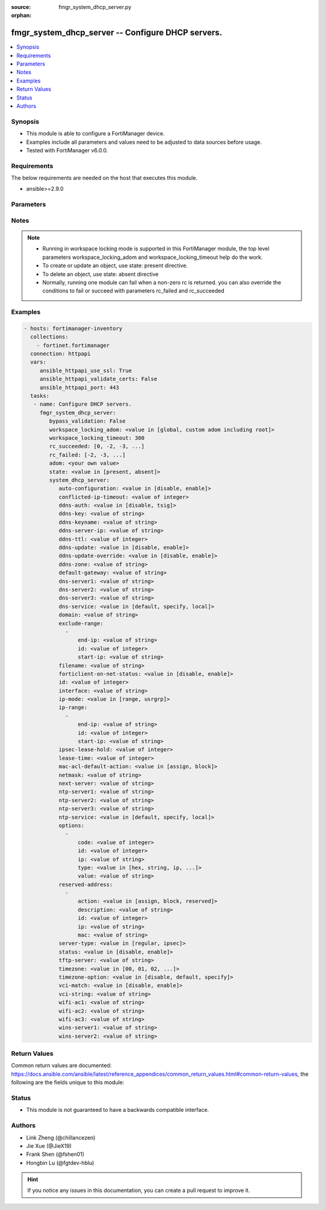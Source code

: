 :source: fmgr_system_dhcp_server.py

:orphan:

.. _fmgr_system_dhcp_server:

fmgr_system_dhcp_server -- Configure DHCP servers.
++++++++++++++++++++++++++++++++++++++++++++++++++

.. versionadded:: 2.10

.. contents::
   :local:
   :depth: 1


Synopsis
--------

- This module is able to configure a FortiManager device.
- Examples include all parameters and values need to be adjusted to data sources before usage.
- Tested with FortiManager v6.0.0.


Requirements
------------
The below requirements are needed on the host that executes this module.

- ansible>=2.9.0



Parameters
----------

.. raw:: html

 <ul>
 <li><span class="li-head">enable_log</span> - Enable/Disable logging for task <span class="li-normal">type: bool</span> <span class="li-required">required: false</span> <span class="li-normal"> default: False</span> </li>
 <li><span class="li-head">proposed_method</span> - The overridden method for the underlying Json RPC request <span class="li-normal">type: str</span> <span class="li-required">required: false</span> <span class="li-normal"> choices: set, update, add</span> </li>
 <li><span class="li-head">bypass_validation</span> - Only set to True when module schema diffs with FortiManager API structure, module continues to execute without validating parameters <span class="li-normal">type: bool</span> <span class="li-required">required: false</span> <span class="li-normal"> default: False</span> </li>
 <li><span class="li-head">workspace_locking_adom</span> - Acquire the workspace lock if FortiManager is running in workspace mode <span class="li-normal">type: str</span> <span class="li-required">required: false</span> <span class="li-normal"> choices: global, custom adom including root</span> </li>
 <li><span class="li-head">workspace_locking_timeout</span> - The maximum time in seconds to wait for other users to release workspace lock <span class="li-normal">type: integer</span> <span class="li-required">required: false</span>  <span class="li-normal">default: 300</span> </li>
 <li><span class="li-head">rc_succeeded</span> - The rc codes list with which the conditions to succeed will be overriden <span class="li-normal">type: list</span> <span class="li-required">required: false</span> </li>
 <li><span class="li-head">rc_failed</span> - The rc codes list with which the conditions to fail will be overriden <span class="li-normal">type: list</span> <span class="li-required">required: false</span> </li>
 <li><span class="li-head">state</span> - The directive to create, update or delete an object <span class="li-normal">type: str</span> <span class="li-required">required: true</span> <span class="li-normal"> choices: present, absent</span> </li>
 <li><span class="li-head">adom</span> - The parameter in requested url <span class="li-normal">type: str</span> <span class="li-required">required: true</span> </li>
 <li><span class="li-head">system_dhcp_server</span> - Configure DHCP servers. <span class="li-normal">type: dict</span></li>
 <ul class="ul-self">
 <li><span class="li-head">auto-configuration</span> - Enable/disable auto configuration. <span class="li-normal">type: str</span>  <span class="li-normal">choices: [disable, enable]</span> </li>
 <li><span class="li-head">conflicted-ip-timeout</span> - Time in seconds to wait after a conflicted IP address is removed from the DHCP range before it can be reused. <span class="li-normal">type: int</span> </li>
 <li><span class="li-head">ddns-auth</span> - DDNS authentication mode. <span class="li-normal">type: str</span>  <span class="li-normal">choices: [disable, tsig]</span> </li>
 <li><span class="li-head">ddns-key</span> - DDNS update key (base 64 encoding). <span class="li-normal">type: str</span> </li>
 <li><span class="li-head">ddns-keyname</span> - DDNS update key name. <span class="li-normal">type: str</span> </li>
 <li><span class="li-head">ddns-server-ip</span> - DDNS server IP. <span class="li-normal">type: str</span> </li>
 <li><span class="li-head">ddns-ttl</span> - TTL. <span class="li-normal">type: int</span> </li>
 <li><span class="li-head">ddns-update</span> - Enable/disable DDNS update for DHCP. <span class="li-normal">type: str</span>  <span class="li-normal">choices: [disable, enable]</span> </li>
 <li><span class="li-head">ddns-update-override</span> - Enable/disable DDNS update override for DHCP. <span class="li-normal">type: str</span>  <span class="li-normal">choices: [disable, enable]</span> </li>
 <li><span class="li-head">ddns-zone</span> - Zone of your domain name (ex. <span class="li-normal">type: str</span> </li>
 <li><span class="li-head">default-gateway</span> - Default gateway IP address assigned by the DHCP server. <span class="li-normal">type: str</span> </li>
 <li><span class="li-head">dns-server1</span> - DNS server 1. <span class="li-normal">type: str</span> </li>
 <li><span class="li-head">dns-server2</span> - DNS server 2. <span class="li-normal">type: str</span> </li>
 <li><span class="li-head">dns-server3</span> - DNS server 3. <span class="li-normal">type: str</span> </li>
 <li><span class="li-head">dns-service</span> - Options for assigning DNS servers to DHCP clients. <span class="li-normal">type: str</span>  <span class="li-normal">choices: [default, specify, local]</span> </li>
 <li><span class="li-head">domain</span> - Domain name suffix for the IP addresses that the DHCP server assigns to clients. <span class="li-normal">type: str</span> </li>
 <li><span class="li-head">exclude-range</span> - No description for the parameter <span class="li-normal">type: array</span> <ul class="ul-self">
 <li><span class="li-head">end-ip</span> - End of IP range. <span class="li-normal">type: str</span> </li>
 <li><span class="li-head">id</span> - ID. <span class="li-normal">type: int</span> </li>
 <li><span class="li-head">start-ip</span> - Start of IP range. <span class="li-normal">type: str</span> </li>
 </ul>
 <li><span class="li-head">filename</span> - Name of the boot file on the TFTP server. <span class="li-normal">type: str</span> </li>
 <li><span class="li-head">forticlient-on-net-status</span> - Enable/disable FortiClient-On-Net service for this DHCP server. <span class="li-normal">type: str</span>  <span class="li-normal">choices: [disable, enable]</span> </li>
 <li><span class="li-head">id</span> - ID. <span class="li-normal">type: int</span> </li>
 <li><span class="li-head">interface</span> - DHCP server can assign IP configurations to clients connected to this interface. <span class="li-normal">type: str</span> </li>
 <li><span class="li-head">ip-mode</span> - Method used to assign client IP. <span class="li-normal">type: str</span>  <span class="li-normal">choices: [range, usrgrp]</span> </li>
 <li><span class="li-head">ip-range</span> - No description for the parameter <span class="li-normal">type: array</span> <ul class="ul-self">
 <li><span class="li-head">end-ip</span> - End of IP range. <span class="li-normal">type: str</span> </li>
 <li><span class="li-head">id</span> - ID. <span class="li-normal">type: int</span> </li>
 <li><span class="li-head">start-ip</span> - Start of IP range. <span class="li-normal">type: str</span> </li>
 </ul>
 <li><span class="li-head">ipsec-lease-hold</span> - DHCP over IPsec leases expire this many seconds after tunnel down (0 to disable forced-expiry). <span class="li-normal">type: int</span> </li>
 <li><span class="li-head">lease-time</span> - Lease time in seconds, 0 means unlimited. <span class="li-normal">type: int</span> </li>
 <li><span class="li-head">mac-acl-default-action</span> - MAC access control default action (allow or block assigning IP settings). <span class="li-normal">type: str</span>  <span class="li-normal">choices: [assign, block]</span> </li>
 <li><span class="li-head">netmask</span> - Netmask assigned by the DHCP server. <span class="li-normal">type: str</span> </li>
 <li><span class="li-head">next-server</span> - IP address of a server (for example, a TFTP sever) that DHCP clients can download a boot file from. <span class="li-normal">type: str</span> </li>
 <li><span class="li-head">ntp-server1</span> - NTP server 1. <span class="li-normal">type: str</span> </li>
 <li><span class="li-head">ntp-server2</span> - NTP server 2. <span class="li-normal">type: str</span> </li>
 <li><span class="li-head">ntp-server3</span> - NTP server 3. <span class="li-normal">type: str</span> </li>
 <li><span class="li-head">ntp-service</span> - Options for assigning Network Time Protocol (NTP) servers to DHCP clients. <span class="li-normal">type: str</span>  <span class="li-normal">choices: [default, specify, local]</span> </li>
 <li><span class="li-head">options</span> - No description for the parameter <span class="li-normal">type: array</span> <ul class="ul-self">
 <li><span class="li-head">code</span> - DHCP option code. <span class="li-normal">type: int</span> </li>
 <li><span class="li-head">id</span> - ID. <span class="li-normal">type: int</span> </li>
 <li><span class="li-head">ip</span> - No description for the parameter <span class="li-normal">type: str</span></li>
 <li><span class="li-head">type</span> - DHCP option type. <span class="li-normal">type: str</span>  <span class="li-normal">choices: [hex, string, ip, fqdn]</span> </li>
 <li><span class="li-head">value</span> - DHCP option value. <span class="li-normal">type: str</span> </li>
 </ul>
 <li><span class="li-head">reserved-address</span> - No description for the parameter <span class="li-normal">type: array</span> <ul class="ul-self">
 <li><span class="li-head">action</span> - Options for the DHCP server to configure the client with the reserved MAC address. <span class="li-normal">type: str</span>  <span class="li-normal">choices: [assign, block, reserved]</span> </li>
 <li><span class="li-head">description</span> - Description. <span class="li-normal">type: str</span> </li>
 <li><span class="li-head">id</span> - ID. <span class="li-normal">type: int</span> </li>
 <li><span class="li-head">ip</span> - IP address to be reserved for the MAC address. <span class="li-normal">type: str</span> </li>
 <li><span class="li-head">mac</span> - MAC address of the client that will get the reserved IP address. <span class="li-normal">type: str</span> </li>
 </ul>
 <li><span class="li-head">server-type</span> - DHCP server can be a normal DHCP server or an IPsec DHCP server. <span class="li-normal">type: str</span>  <span class="li-normal">choices: [regular, ipsec]</span> </li>
 <li><span class="li-head">status</span> - Enable/disable this DHCP configuration. <span class="li-normal">type: str</span>  <span class="li-normal">choices: [disable, enable]</span> </li>
 <li><span class="li-head">tftp-server</span> - No description for the parameter <span class="li-normal">type: str</span></li>
 <li><span class="li-head">timezone</span> - Select the time zone to be assigned to DHCP clients. <span class="li-normal">type: str</span>  <span class="li-normal">choices: [00, 01, 02, 03, 04, 05, 06, 07, 08, 09, 10, 11, 12, 13, 14, 15, 16, 17, 18, 19, 20, 21, 22, 23, 24, 25, 26, 27, 28, 29, 30, 31, 32, 33, 34, 35, 36, 37, 38, 39, 40, 41, 42, 43, 44, 45, 46, 47, 48, 49, 50, 51, 52, 53, 54, 55, 56, 57, 58, 59, 60, 61, 62, 63, 64, 65, 66, 67, 68, 69, 70, 71, 72, 73, 74, 75, 76, 77, 78, 79, 80, 81, 82, 83, 84, 85, 86, 87]</span> </li>
 <li><span class="li-head">timezone-option</span> - Options for the DHCP server to set the clients time zone. <span class="li-normal">type: str</span>  <span class="li-normal">choices: [disable, default, specify]</span> </li>
 <li><span class="li-head">vci-match</span> - Enable/disable vendor class identifier (VCI) matching. <span class="li-normal">type: str</span>  <span class="li-normal">choices: [disable, enable]</span> </li>
 <li><span class="li-head">vci-string</span> - No description for the parameter <span class="li-normal">type: str</span></li>
 <li><span class="li-head">wifi-ac1</span> - WiFi Access Controller 1 IP address (DHCP option 138, RFC 5417). <span class="li-normal">type: str</span> </li>
 <li><span class="li-head">wifi-ac2</span> - WiFi Access Controller 2 IP address (DHCP option 138, RFC 5417). <span class="li-normal">type: str</span> </li>
 <li><span class="li-head">wifi-ac3</span> - WiFi Access Controller 3 IP address (DHCP option 138, RFC 5417). <span class="li-normal">type: str</span> </li>
 <li><span class="li-head">wins-server1</span> - WINS server 1. <span class="li-normal">type: str</span> </li>
 <li><span class="li-head">wins-server2</span> - WINS server 2. <span class="li-normal">type: str</span> </li>
 </ul>
 </ul>






Notes
-----
.. note::

   - Running in workspace locking mode is supported in this FortiManager module, the top level parameters workspace_locking_adom and workspace_locking_timeout help do the work.

   - To create or update an object, use state: present directive.

   - To delete an object, use state: absent directive

   - Normally, running one module can fail when a non-zero rc is returned. you can also override the conditions to fail or succeed with parameters rc_failed and rc_succeeded

Examples
--------

.. code-block:: yaml+jinja

 - hosts: fortimanager-inventory
   collections:
     - fortinet.fortimanager
   connection: httpapi
   vars:
      ansible_httpapi_use_ssl: True
      ansible_httpapi_validate_certs: False
      ansible_httpapi_port: 443
   tasks:
    - name: Configure DHCP servers.
      fmgr_system_dhcp_server:
         bypass_validation: False
         workspace_locking_adom: <value in [global, custom adom including root]>
         workspace_locking_timeout: 300
         rc_succeeded: [0, -2, -3, ...]
         rc_failed: [-2, -3, ...]
         adom: <your own value>
         state: <value in [present, absent]>
         system_dhcp_server:
            auto-configuration: <value in [disable, enable]>
            conflicted-ip-timeout: <value of integer>
            ddns-auth: <value in [disable, tsig]>
            ddns-key: <value of string>
            ddns-keyname: <value of string>
            ddns-server-ip: <value of string>
            ddns-ttl: <value of integer>
            ddns-update: <value in [disable, enable]>
            ddns-update-override: <value in [disable, enable]>
            ddns-zone: <value of string>
            default-gateway: <value of string>
            dns-server1: <value of string>
            dns-server2: <value of string>
            dns-server3: <value of string>
            dns-service: <value in [default, specify, local]>
            domain: <value of string>
            exclude-range:
              -
                  end-ip: <value of string>
                  id: <value of integer>
                  start-ip: <value of string>
            filename: <value of string>
            forticlient-on-net-status: <value in [disable, enable]>
            id: <value of integer>
            interface: <value of string>
            ip-mode: <value in [range, usrgrp]>
            ip-range:
              -
                  end-ip: <value of string>
                  id: <value of integer>
                  start-ip: <value of string>
            ipsec-lease-hold: <value of integer>
            lease-time: <value of integer>
            mac-acl-default-action: <value in [assign, block]>
            netmask: <value of string>
            next-server: <value of string>
            ntp-server1: <value of string>
            ntp-server2: <value of string>
            ntp-server3: <value of string>
            ntp-service: <value in [default, specify, local]>
            options:
              -
                  code: <value of integer>
                  id: <value of integer>
                  ip: <value of string>
                  type: <value in [hex, string, ip, ...]>
                  value: <value of string>
            reserved-address:
              -
                  action: <value in [assign, block, reserved]>
                  description: <value of string>
                  id: <value of integer>
                  ip: <value of string>
                  mac: <value of string>
            server-type: <value in [regular, ipsec]>
            status: <value in [disable, enable]>
            tftp-server: <value of string>
            timezone: <value in [00, 01, 02, ...]>
            timezone-option: <value in [disable, default, specify]>
            vci-match: <value in [disable, enable]>
            vci-string: <value of string>
            wifi-ac1: <value of string>
            wifi-ac2: <value of string>
            wifi-ac3: <value of string>
            wins-server1: <value of string>
            wins-server2: <value of string>



Return Values
-------------


Common return values are documented: https://docs.ansible.com/ansible/latest/reference_appendices/common_return_values.html#common-return-values, the following are the fields unique to this module:


.. raw:: html

 <ul>
 <li> <span class="li-return">request_url</span> - The full url requested <span class="li-normal">returned: always</span> <span class="li-normal">type: str</span> <span class="li-normal">sample: /sys/login/user</span></li>
 <li> <span class="li-return">response_code</span> - The status of api request <span class="li-normal">returned: always</span> <span class="li-normal">type: int</span> <span class="li-normal">sample: 0</span></li>
 <li> <span class="li-return">response_message</span> - The descriptive message of the api response <span class="li-normal">returned: always</span> <span class="li-normal">type: str</span> <span class="li-normal">sample: OK</li>
 <li> <span class="li-return">response_data</span> - The data body of the api response <span class="li-normal">returned: optional</span> <span class="li-normal">type: list or dict</span></li>
 </ul>





Status
------

- This module is not guaranteed to have a backwards compatible interface.


Authors
-------

- Link Zheng (@chillancezen)
- Jie Xue (@JieX19)
- Frank Shen (@fshen01)
- Hongbin Lu (@fgtdev-hblu)


.. hint::

    If you notice any issues in this documentation, you can create a pull request to improve it.



